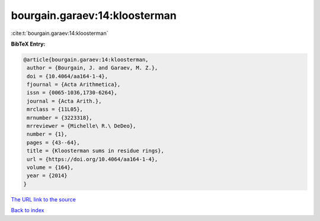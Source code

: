 bourgain.garaev:14:kloosterman
==============================

:cite:t:`bourgain.garaev:14:kloosterman`

**BibTeX Entry:**

.. code-block:: bibtex

   @article{bourgain.garaev:14:kloosterman,
    author = {Bourgain, J. and Garaev, M. Z.},
    doi = {10.4064/aa164-1-4},
    fjournal = {Acta Arithmetica},
    issn = {0065-1036,1730-6264},
    journal = {Acta Arith.},
    mrclass = {11L05},
    mrnumber = {3223318},
    mrreviewer = {Michelle\ R.\ DeDeo},
    number = {1},
    pages = {43--64},
    title = {Kloosterman sums in residue rings},
    url = {https://doi.org/10.4064/aa164-1-4},
    volume = {164},
    year = {2014}
   }
`The URL link to the source <ttps://doi.org/10.4064/aa164-1-4}>`_


`Back to index <../By-Cite-Keys.html>`_
